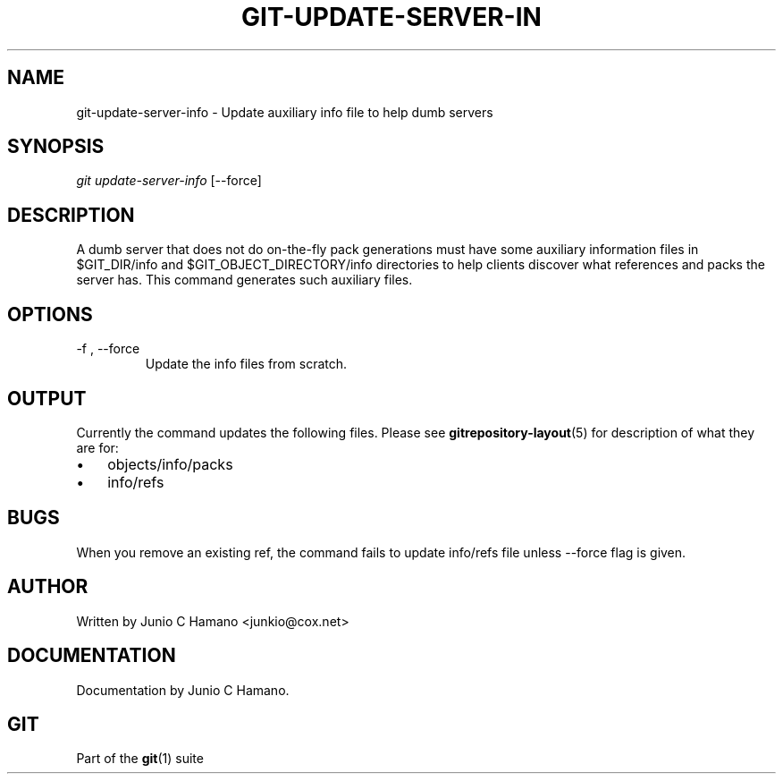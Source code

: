 .\" ** You probably do not want to edit this file directly **
.\" It was generated using the DocBook XSL Stylesheets (version 1.69.1).
.\" Instead of manually editing it, you probably should edit the DocBook XML
.\" source for it and then use the DocBook XSL Stylesheets to regenerate it.
.TH "GIT\-UPDATE\-SERVER\-IN" "1" "07/02/2008" "Git 1.5.6.1.156.ge903b" "Git Manual"
.\" disable hyphenation
.nh
.\" disable justification (adjust text to left margin only)
.ad l
.SH "NAME"
git\-update\-server\-info \- Update auxiliary info file to help dumb servers
.SH "SYNOPSIS"
\fIgit update\-server\-info\fR [\-\-force]
.SH "DESCRIPTION"
A dumb server that does not do on\-the\-fly pack generations must have some auxiliary information files in $GIT_DIR/info and $GIT_OBJECT_DIRECTORY/info directories to help clients discover what references and packs the server has. This command generates such auxiliary files.
.SH "OPTIONS"
.TP
\-f , \-\-force
Update the info files from scratch.
.SH "OUTPUT"
Currently the command updates the following files. Please see \fBgitrepository\-layout\fR(5) for description of what they are for:
.TP 3
\(bu
objects/info/packs
.TP
\(bu
info/refs
.SH "BUGS"
When you remove an existing ref, the command fails to update info/refs file unless \-\-force flag is given.
.SH "AUTHOR"
Written by Junio C Hamano <junkio@cox.net>
.SH "DOCUMENTATION"
Documentation by Junio C Hamano.
.SH "GIT"
Part of the \fBgit\fR(1) suite

